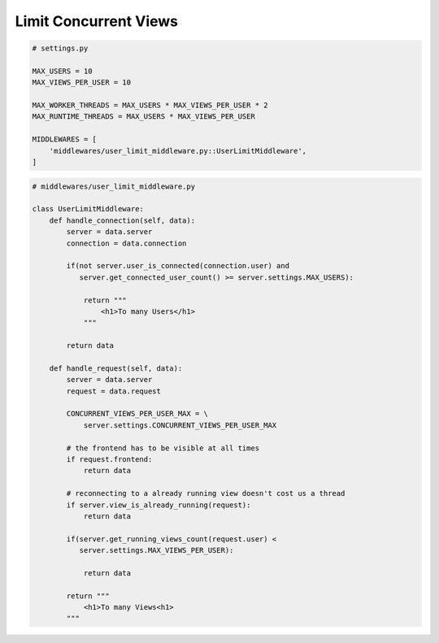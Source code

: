 

Limit Concurrent Views
======================

.. code-block:: python

    # settings.py

    MAX_USERS = 10
    MAX_VIEWS_PER_USER = 10

    MAX_WORKER_THREADS = MAX_USERS * MAX_VIEWS_PER_USER * 2
    MAX_RUNTIME_THREADS = MAX_USERS * MAX_VIEWS_PER_USER

    MIDDLEWARES = [
        'middlewares/user_limit_middleware.py::UserLimitMiddleware',
    ]

.. code-block:: python

    # middlewares/user_limit_middleware.py

    class UserLimitMiddleware:
        def handle_connection(self, data):
            server = data.server
            connection = data.connection

            if(not server.user_is_connected(connection.user) and
               server.get_connected_user_count() >= server.settings.MAX_USERS):

                return """
                    <h1>To many Users</h1>
                """

            return data

        def handle_request(self, data):
            server = data.server
            request = data.request

            CONCURRENT_VIEWS_PER_USER_MAX = \
                server.settings.CONCURRENT_VIEWS_PER_USER_MAX

            # the frontend has to be visible at all times
            if request.frontend:
                return data

            # reconnecting to a already running view doesn't cost us a thread
            if server.view_is_already_running(request):
                return data

            if(server.get_running_views_count(request.user) <
               server.settings.MAX_VIEWS_PER_USER):

                return data

            return """
                <h1>To many Views<h1>
            """
